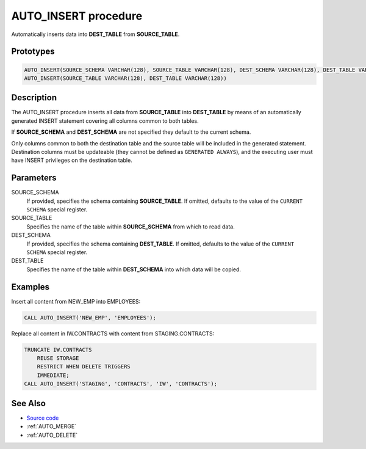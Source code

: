 .. _AUTO_INSERT:

=====================
AUTO_INSERT procedure
=====================

Automatically inserts data into **DEST_TABLE** from **SOURCE_TABLE**.

Prototypes
==========

.. code-block:: sql

    AUTO_INSERT(SOURCE_SCHEMA VARCHAR(128), SOURCE_TABLE VARCHAR(128), DEST_SCHEMA VARCHAR(128), DEST_TABLE VARCHAR(128))
    AUTO_INSERT(SOURCE_TABLE VARCHAR(128), DEST_TABLE VARCHAR(128))

Description
===========

The AUTO_INSERT procedure inserts all data from **SOURCE_TABLE** into
**DEST_TABLE** by means of an automatically generated INSERT statement covering
all columns common to both tables.

If **SOURCE_SCHEMA** and **DEST_SCHEMA** are not specified they default to the
current schema.

Only columns common to both the destination table and the source table will be
included in the generated statement. Destination columns must be updateable
(they cannot be defined as ``GENERATED ALWAYS``), and the executing user must
have INSERT privileges on the destination table.

Parameters
==========

SOURCE_SCHEMA
  If provided, specifies the schema containing **SOURCE_TABLE**. If omitted,
  defaults to the value of the ``CURRENT SCHEMA`` special register.

SOURCE_TABLE
  Specifies the name of the table within **SOURCE_SCHEMA** from which to read
  data.

DEST_SCHEMA
  If provided, specifies the schema containing **DEST_TABLE**. If omitted,
  defaults to the value of the ``CURRENT SCHEMA`` special register.

DEST_TABLE
  Specifies the name of the table within **DEST_SCHEMA** into which data will
  be copied.

Examples
========

Insert all content from NEW_EMP into EMPLOYEES:

.. code-block:: sql

    CALL AUTO_INSERT('NEW_EMP', 'EMPLOYEES');

Replace all content in IW.CONTRACTS with content from STAGING.CONTRACTS:

.. code-block:: sql

    TRUNCATE IW.CONTRACTS
        REUSE STORAGE
        RESTRICT WHEN DELETE TRIGGERS
        IMMEDIATE;
    CALL AUTO_INSERT('STAGING', 'CONTRACTS', 'IW', 'CONTRACTS');

See Also
========

* `Source code`_
* :ref:`AUTO_MERGE`
* :ref:`AUTO_DELETE`

.. _Source code: https://github.com/waveform80/db2utils/blob/master/merge.sql#L329

